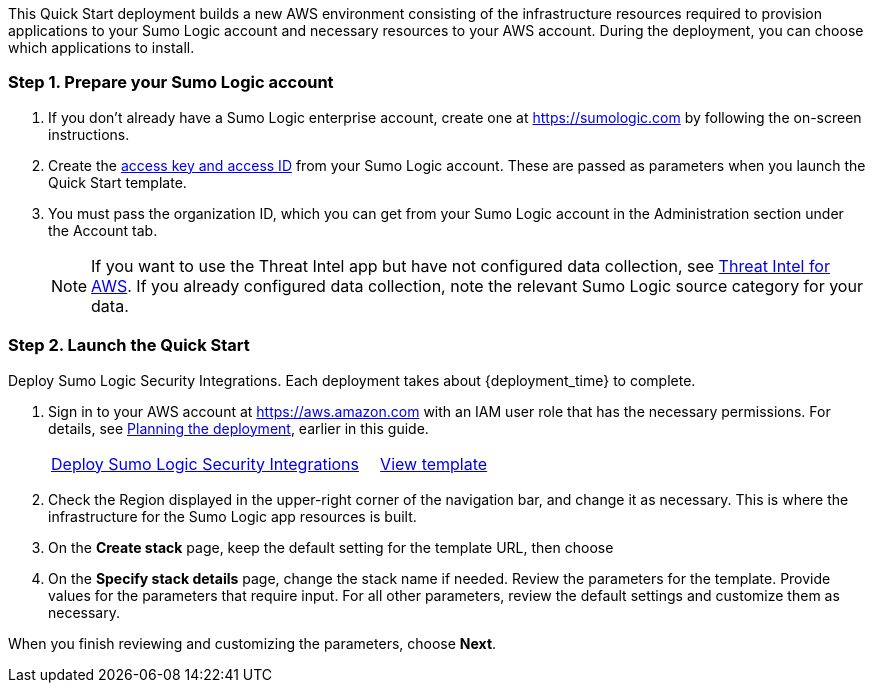 This Quick Start deployment builds a new AWS environment consisting of the 
infrastructure resources required to provision applications to your Sumo Logic account and 
necessary resources to your AWS account. During the deployment, you can choose which 
applications to install. 

=== Step 1. Prepare your Sumo Logic account 

. If you don’t already have a Sumo Logic enterprise account, create one at https://sumologic.com[^] by following the on-screen instructions. 

. Create the https://help.sumologic.com/Manage/Security/Access-Keys%23manage-your-access-keys-on-preferences-page[access key and access ID^] from your Sumo Logic account. These are passed as parameters when you launch the Quick Start template. 

. You must pass the organization ID, which you can get from your Sumo Logic account in the Administration section under the Account tab. 

+
NOTE: If you want to use the Threat Intel app but have not configured data 
collection, see https://help.sumologic.com/07Sumo-Logic-Apps/01Amazon_and_AWS/Threat_Intel_for_AWS[Threat Intel for AWS^]. If you already configured data collection, note 
the relevant Sumo Logic source category for your data. 

=== Step 2. Launch the Quick Start 

Deploy Sumo Logic Security Integrations. Each deployment takes about {deployment_time} to complete.

. Sign in to your AWS account at https://aws.amazon.com[^] with an IAM user role that has the necessary permissions. For details, see link:#_planning_the_deployment[Planning the deployment], earlier in this guide. 
+

[cols="3,1"]
|===
^|https://fwd.aws/Nm69g[Deploy Sumo Logic Security Integrations^]
^|https://fwd.aws/MG4nr[View template^]
|===

. Check the Region displayed in the upper-right corner of the navigation bar, and change it as necessary. This is where the infrastructure for the Sumo Logic app resources is built. 
. On the *Create stack* page, keep the default setting for the template URL, then choose 
. On the *Specify stack details* page, change the stack name if needed. Review the parameters for the template. Provide values for the parameters that require input. For all other parameters, review the default settings and customize them as necessary. 

When you finish reviewing and customizing the parameters, choose *Next*. 